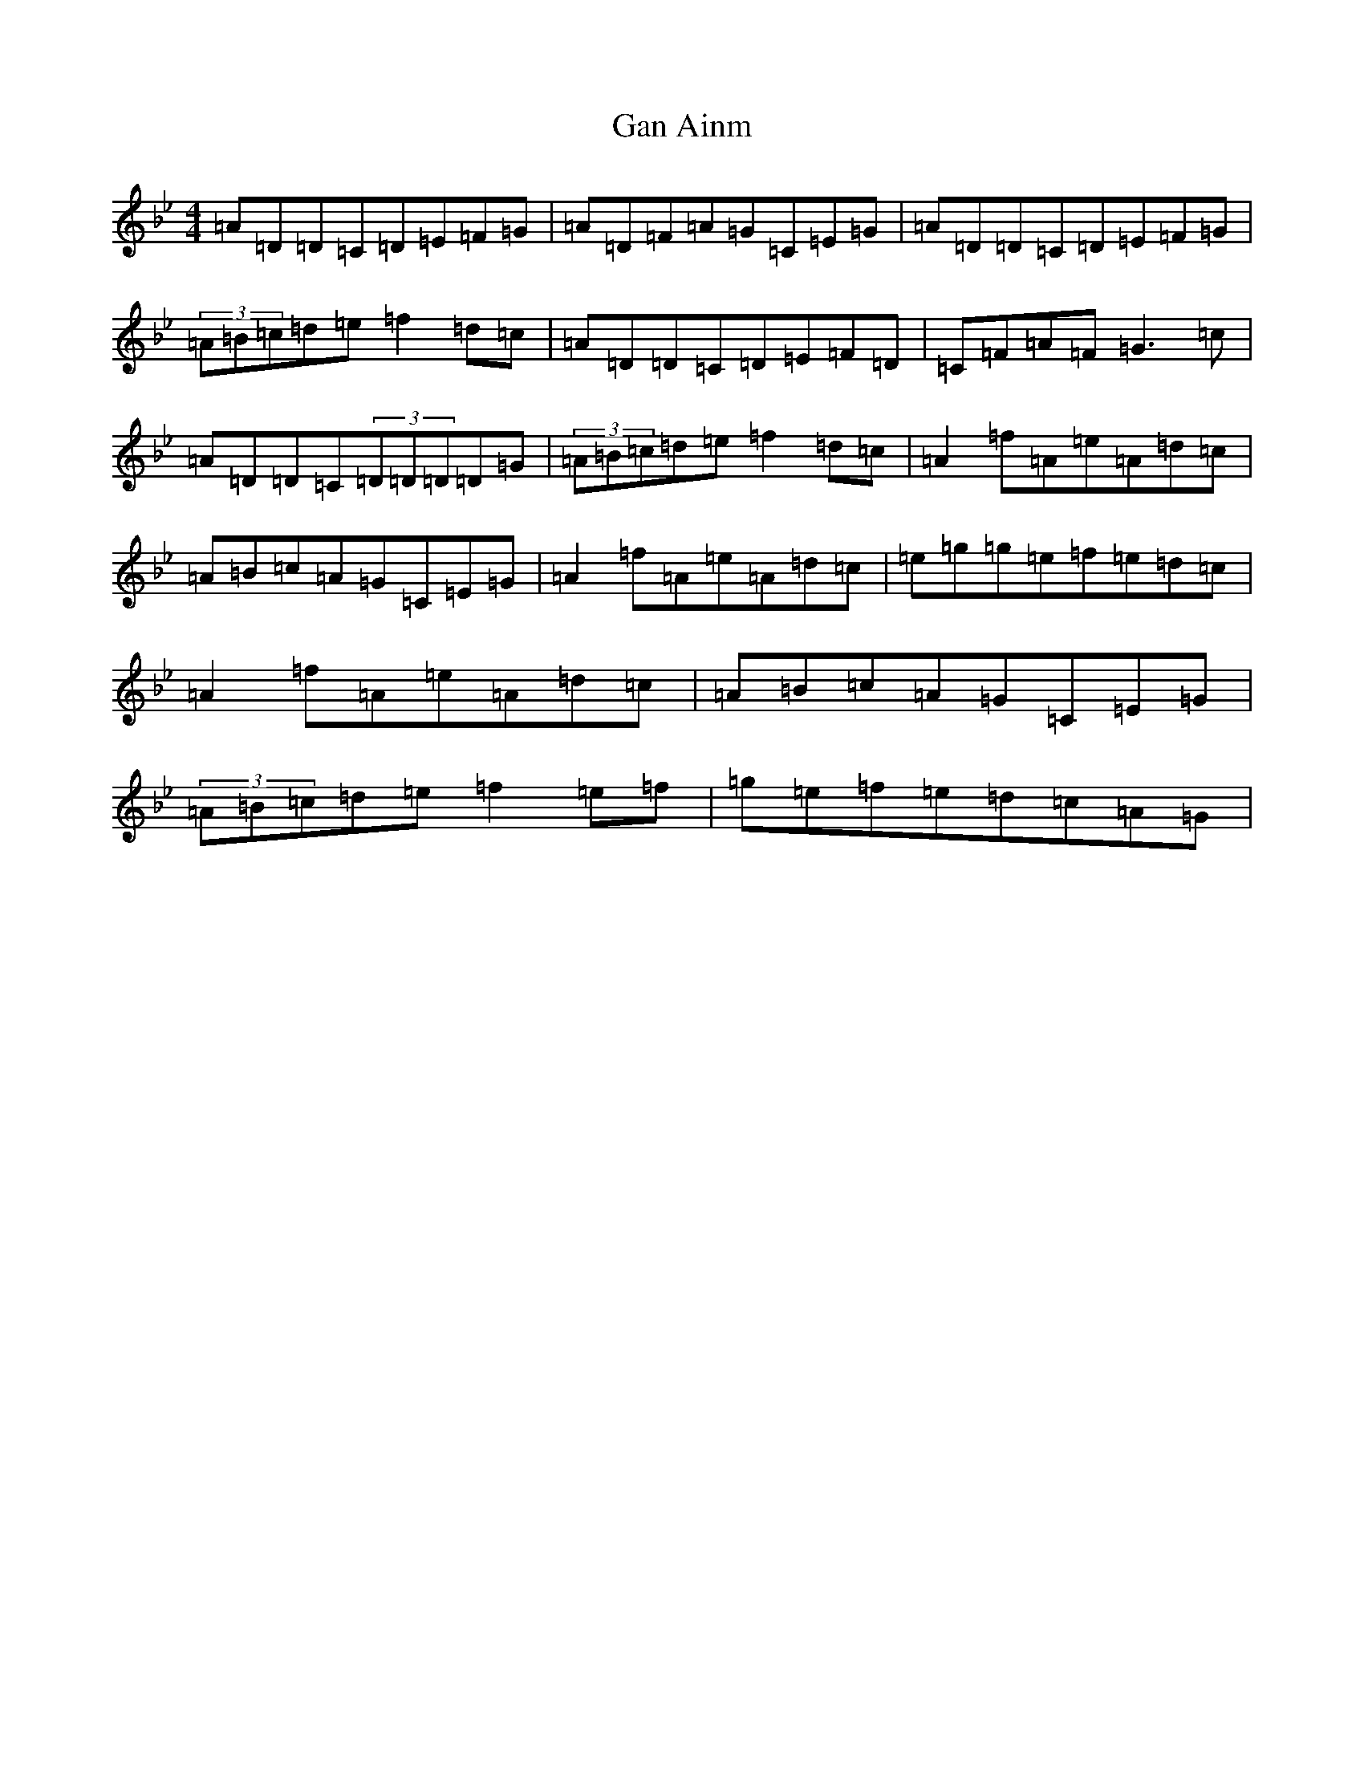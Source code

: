 X: 7632
T: Gan Ainm
S: https://thesession.org/tunes/4280#setting4280
Z: E Dorian
R: reel
M:4/4
L:1/8
K: C Dorian
=A=D=D=C=D=E=F=G|=A=D=F=A=G=C=E=G|=A=D=D=C=D=E=F=G|(3=A=B=c=d=e=f2=d=c|=A=D=D=C=D=E=F=D|=C=F=A=F=G3=c|=A=D=D=C(3=D=D=D=D=G|(3=A=B=c=d=e=f2=d=c|=A2=f=A=e=A=d=c|=A=B=c=A=G=C=E=G|=A2=f=A=e=A=d=c|=e=g=g=e=f=e=d=c|=A2=f=A=e=A=d=c|=A=B=c=A=G=C=E=G|(3=A=B=c=d=e=f2=e=f|=g=e=f=e=d=c=A=G|